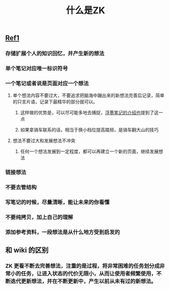 :PROPERTIES:
:ID:       093aade0-4745-4c33-bb29-ab1c846ff4bb
:LAST_MODIFIED: [2021-08-07 Sat 14:00]
:END:
#+TITLE: 什么是ZK
#+filetags: casdu

** [[https://www.reddit.com/r/Zettelkasten/comments/b566a4/what_is_a_zettelkasten/][Ref1]]
*** 存储扩展个人的知识回忆，并产生新的想法
*** 单个笔记对应唯一标识符号
*** 一个笔记或者说是页面对应一个想法
**** 单个想法内容不要过大，不要追求把脑海中蹦出来的新想法完善后记录，简单的只言片语，记录下最精华的部分就可以。
***** 这样做的优势是，可以尽可能多地去捕捉，[[https://sspai.com/post/64009][浮墨笔记的介绍也]]提到了这一点
***** 如果拿骑车联系的话，相当于换小档位提高踏频，是骑车翻大山的技巧
**** 想法不要过大和发展想法不冲突
***** 任何一个想法发展到一定程度，都可以再建立一个新的页面，继续发展想法
*** 链接想法
*** 不要去管结构
*** 写笔记的时候，尽量清晰，能让未来的你看懂
*** 不要纯拷贝，加上自己的理解
*** 添加参考资料，一段想法是从什么地方受到启发的
** 和 wiki 的区别
*** ZK 更看不断去完善想法，注重的是过程，将非常困难的任务划分成非常小的任务，让进入状态的代价无限小，从而让使用者频繁使用，不断迭代更新想法，并在不断更新中，产生以前从未有过的新想法。
